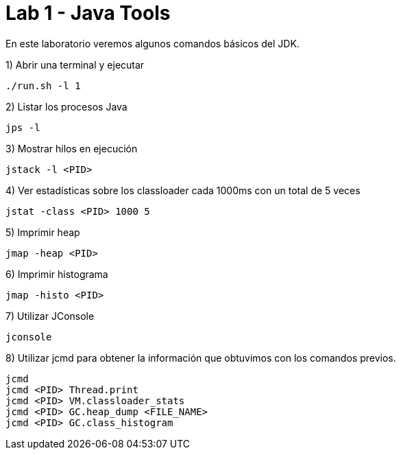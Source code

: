= Lab 1 - Java Tools

En este laboratorio veremos algunos comandos básicos del JDK.

1) Abrir una terminal y ejecutar

[source,bash]
----
./run.sh -l 1
----

2) Listar los procesos Java

[source,bash]
----
jps -l
----

3) Mostrar hilos en ejecución

[source,bash]
----
jstack -l <PID>
----

4) Ver estadísticas sobre los classloader cada 1000ms con un total de 5 veces

[source,bash]
----
jstat -class <PID> 1000 5
----

5) Imprimir heap

[source,bash]
----
jmap -heap <PID>
----

6) Imprimir histograma

[source,bash]
----
jmap -histo <PID>
----

7) Utilizar JConsole

[source,bash]
----
jconsole
----

8) Utilizar jcmd para obtener la información que obtuvimos con los comandos previos.

[source,bash]
----
jcmd
jcmd <PID> Thread.print
jcmd <PID> VM.classloader_stats
jcmd <PID> GC.heap_dump <FILE_NAME>
jcmd <PID> GC.class_histogram
----
